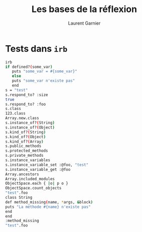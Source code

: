 #+TITLE: Les bases de la réflexion
#+AUTHOR: Laurent Garnier

* Tests dans =irb=
  :PROPERTIES:
  :ORDERED:  t
  :END:

  #+BEGIN_SRC sh
    irb
    if defined?(some_var)
       puts "some_var = #{some_var}"
       else
	   puts "some_var n'existe pas"
       end
    s = "test"
    s.respond_to? :size
    true   
    s.respond_to? :foo
    s.class
    123.class
    Array.new.class
    s.instance_of?(String)
    s.instance_of?(Object)
    s.kind_of?(String)
    s.kind_of?(Object)
    s.kind_of?(Array)
    s.public_methods
    s.protected_methods
    s.private_methods
    s.instance_variables
    s.instance_variable_set :@foo, "test"
    s.instance_variable_get :@foo
    Array.ancestors
    Array.included_modules
    ObjectSpace.each { |o| p o }
    ObjectSpace.count_objects
    "test".foo
    class String
    def method_missing(name, *args, &block)
    puts "La méthode #{name} n'existe pas"
    end
    end
    :method_missing
    "test".foo
  #+END_SRC
